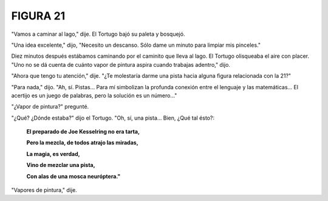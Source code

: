FIGURA 21
=========

.. image:: _static/images/confusion-21.svg
   :height: 300px
   :width: 300px
   :scale: 50 %
   :alt: Puzzle 21
   :align: left

"Vamos a caminar al lago," dije. El Tortugo bajó su paleta y bosquejó. 

"Una idea excelente," dijo, "Necesito un descanso. Sólo dame un minuto para limpiar mis pinceles." 

Diez minutos después estábamos caminando por el caminito que lleva al lago. El Tortugo olisqueaba el aire con placer. "Uno no se dá cuenta de cuánto vapor de pintura aspira cuando trabajas adentro," dijo. 

"Ahora que tengo tu atención," dije. "¿Te molestaría darme una pista hacia alguna figura relacionada con la 21?"

"Para nada," dijo. "Ah, sí. Pistas... Para mí simbolizan la profunda conexión entre el lenguaje y las matemáticas... El acertijo es un juego de palabras, pero la solución es un número..." 

"¿Vapor de pintura?" pregunté. 

"¿Qué? ¿Dónde estaba?" dijo el Tortugo. "Oh, sí, una pista... Bien, ¿Qué tal ésto?: 

    **El preparado de Joe Kesselring no era tarta,**

    **Pero la mezcla, de todos atrajo las miradas,**

    **La magia, es verdad,**

    **Vino de mezclar una pista,**

    **Con alas de una mosca neuróptera."**

"Vapores de pintura," dije. 


